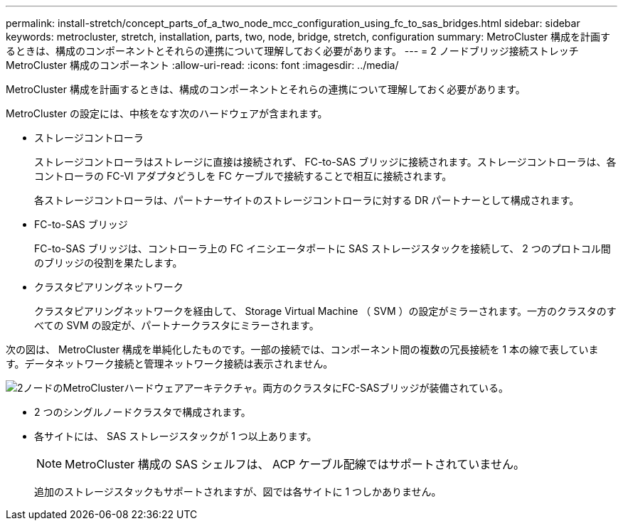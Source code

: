 ---
permalink: install-stretch/concept_parts_of_a_two_node_mcc_configuration_using_fc_to_sas_bridges.html 
sidebar: sidebar 
keywords: metrocluster, stretch, installation, parts, two, node, bridge, stretch, configuration 
summary: MetroCluster 構成を計画するときは、構成のコンポーネントとそれらの連携について理解しておく必要があります。 
---
= 2 ノードブリッジ接続ストレッチ MetroCluster 構成のコンポーネント
:allow-uri-read: 
:icons: font
:imagesdir: ../media/


[role="lead"]
MetroCluster 構成を計画するときは、構成のコンポーネントとそれらの連携について理解しておく必要があります。

MetroCluster の設定には、中核をなす次のハードウェアが含まれます。

* ストレージコントローラ
+
ストレージコントローラはストレージに直接は接続されず、 FC-to-SAS ブリッジに接続されます。ストレージコントローラは、各コントローラの FC-VI アダプタどうしを FC ケーブルで接続することで相互に接続されます。

+
各ストレージコントローラは、パートナーサイトのストレージコントローラに対する DR パートナーとして構成されます。

* FC-to-SAS ブリッジ
+
FC-to-SAS ブリッジは、コントローラ上の FC イニシエータポートに SAS ストレージスタックを接続して、 2 つのプロトコル間のブリッジの役割を果たします。

* クラスタピアリングネットワーク
+
クラスタピアリングネットワークを経由して、 Storage Virtual Machine （ SVM ）の設定がミラーされます。一方のクラスタのすべての SVM の設定が、パートナークラスタにミラーされます。



次の図は、 MetroCluster 構成を単純化したものです。一部の接続では、コンポーネント間の複数の冗長接続を 1 本の線で表しています。データネットワーク接続と管理ネットワーク接続は表示されません。

image::../media/mcc_hardware_architecture_both_clusters_2_node_atto.gif[2ノードのMetroClusterハードウェアアーキテクチャ。両方のクラスタにFC-SASブリッジが装備されている。]

* 2 つのシングルノードクラスタで構成されます。
* 各サイトには、 SAS ストレージスタックが 1 つ以上あります。
+

NOTE: MetroCluster 構成の SAS シェルフは、 ACP ケーブル配線ではサポートされていません。

+
追加のストレージスタックもサポートされますが、図では各サイトに 1 つしかありません。


